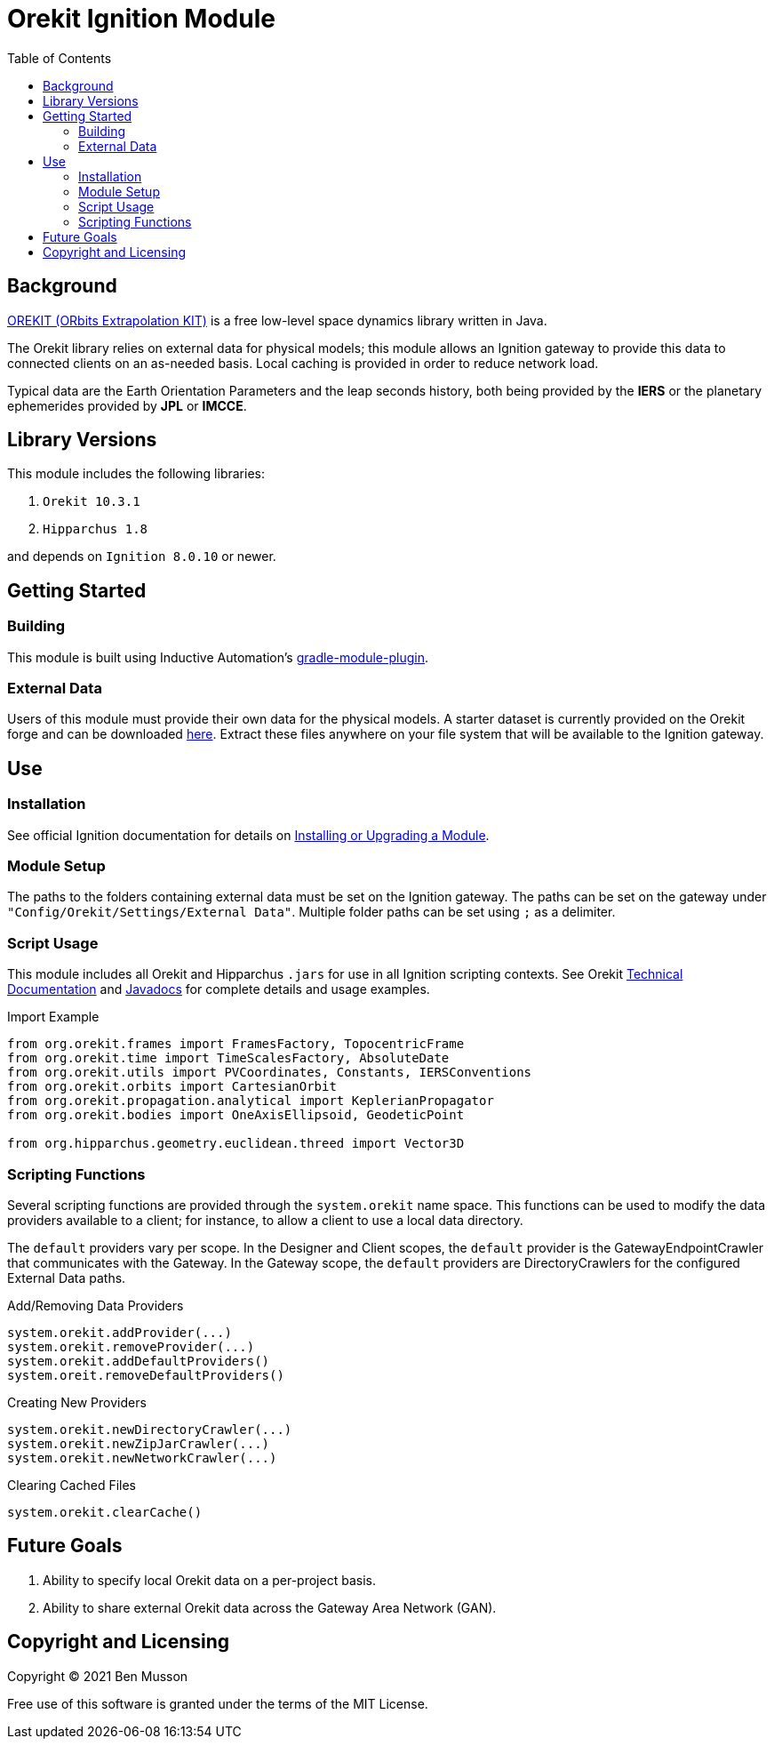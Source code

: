 = Orekit Ignition Module
:toc:

== Background
https://www.orekit.org/[OREKIT (ORbits Extrapolation KIT)] is a free low-level space dynamics library written in Java.

The Orekit library relies on external data for physical models; this module allows an Ignition gateway to provide this data to connected clients on an as-needed basis. Local caching is provided in order to reduce network load.

Typical data are the Earth Orientation Parameters and the leap seconds history, both being provided by the *IERS* or the planetary ephemerides provided by *JPL* or *IMCCE*.

== Library Versions
This module includes the following libraries:

. `Orekit 10.3.1`
. `Hipparchus 1.8`

and depends on `Ignition 8.0.10` or newer.

== Getting Started
=== Building
This module is built using Inductive Automation's https://github.com/inductiveautomation/ignition-module-tools[gradle-module-plugin].

=== External Data
Users of this module must provide their own data for the physical models.
A starter dataset is currently provided on the Orekit forge and can be downloaded https://gitlab.orekit.org/orekit/orekit-data/-/archive/master/orekit-data-master.zip[here].
Extract these files anywhere on your file system that will be available to the Ignition gateway.

== Use
=== Installation
See official Ignition documentation for details on https://docs.inductiveautomation.com/display/DOC81/Installing+or+Upgrading+a+Module[Installing or Upgrading a Module].

=== Module Setup
The paths to the folders containing external data must be set on the Ignition gateway. 
The paths can be set on the gateway under `"Config/Orekit/Settings/External Data"`.
Multiple folder paths can be set using `;` as a delimiter.

=== Script Usage
This module includes all Orekit and Hipparchus `+.jars+` for use in all Ignition scripting contexts.
See Orekit https://www.orekit.org/site-orekit-10.3.1/index.html[Technical Documentation] and https://www.orekit.org/site-orekit-10.3.1/apidocs/index.html[Javadocs] for complete details and usage examples.

.Import Example
----
from org.orekit.frames import FramesFactory, TopocentricFrame
from org.orekit.time import TimeScalesFactory, AbsoluteDate
from org.orekit.utils import PVCoordinates, Constants, IERSConventions
from org.orekit.orbits import CartesianOrbit
from org.orekit.propagation.analytical import KeplerianPropagator
from org.orekit.bodies import OneAxisEllipsoid, GeodeticPoint

from org.hipparchus.geometry.euclidean.threed import Vector3D
----

=== Scripting Functions
Several scripting functions are provided through the `system.orekit` name space.
This functions can be used to modify the data providers available to a client; for instance, to allow a client to use a local data directory.

The `default` providers vary per scope.
In the Designer and Client scopes, the `default` provider is the GatewayEndpointCrawler that communicates with the Gateway.
In the Gateway scope, the `default` providers are DirectoryCrawlers for the configured External Data paths.

.Add/Removing Data Providers
[source,python]
----
system.orekit.addProvider(...)
system.orekit.removeProvider(...)
system.orekit.addDefaultProviders()
system.oreit.removeDefaultProviders()
----

.Creating New Providers
[source,python]
----
system.orekit.newDirectoryCrawler(...)
system.orekit.newZipJarCrawler(...)
system.orekit.newNetworkCrawler(...)
----

.Clearing Cached Files
[source,python]
----
system.orekit.clearCache()
----

== Future Goals
. Ability to specify local Orekit data on a per-project basis.
. Ability to share external Orekit data across the Gateway Area Network (GAN).

== Copyright and Licensing
Copyright (C) 2021 Ben Musson

Free use of this software is granted under the terms of the MIT License.